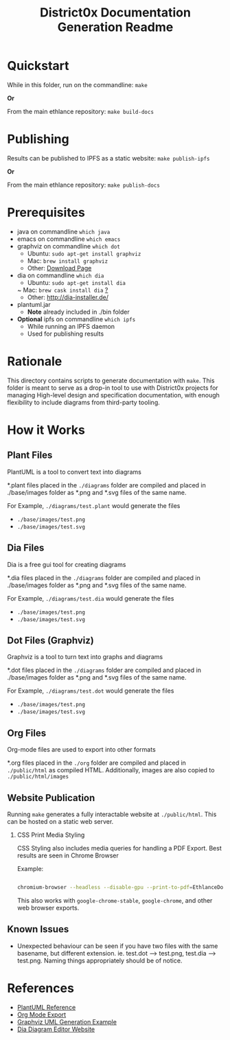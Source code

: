 #+TITLE: District0x Documentation Generation Readme
#+LANGUAGE: en
#+OPTIONS: H:2 num:t toc:t \n:nil ::t |:t ^:t f:t tex:t

* Quickstart
  While in this folder, run on the commandline:
  ~make~

  *Or*

  From the main ethlance repository:
  ~make build-docs~

* Publishing
  Results can be published to IPFS as a static website:
  ~make publish-ipfs~

  *Or*

  From the main ethlance repository:
  ~make publish-docs~

* Prerequisites
 - java on commandline ~which java~
 - emacs on commandline ~which emacs~
 - graphviz on commandline ~which dot~
   - Ubuntu:  ~sudo apt-get install graphviz~
   - Mac:     ~brew install graphviz~
   - Other:   [[https://graphviz.gitlab.io/download/][Download Page]]
 - dia on commandline ~which dia~
   - Ubuntu:  ~sudo apt-get install dia~
   ~ Mac:     ~brew cask install dia~ [[http://macappstore.org/dia/][?]]
   - Other: [[http://dia-installer.de/]]
 - plantuml.jar
   - *Note* already included in ./bin folder
 - *Optional* ipfs on commandline ~which ipfs~
   - While running an IPFS daemon
   - Used for publishing results

* Rationale 
  This directory contains scripts to generate documentation with
  ~make~. This folder is meant to serve as a drop-in tool to use with
  District0x projects for managing High-level design and specification
  documentation, with enough flexibility to include diagrams from
  third-party tooling.

* How it Works

** Plant Files
   PlantUML is a tool to convert text into diagrams

   *.plant files placed in the ~./diagrams~ folder are compiled and
   placed in ./base/images folder as *.png and *.svg files of the same
   name.

   For Example, ~./diagrams/test.plant~ would generate the files
   - ~./base/images/test.png~
   - ~./base/images/test.svg~

** Dia Files
   Dia is a free gui tool for creating diagrams

   *.dia files placed in the ~./diagrams~ folder are compiled and
   placed in ./base/images folder as *.png and *.svg files of the same
   name.

   For Example, ~./diagrams/test.dia~ would generate the files
   - ~./base/images/test.png~
   - ~./base/images/test.svg~

** Dot Files (Graphviz)
   Graphviz is a tool to turn text into graphs and diagrams

   *.dot files placed in the ~./diagrams~ folder are compiled and
   placed in ./base/images folder as *.png and *.svg files of the same
   name.

   For Example, ~./diagrams/test.dot~ would generate the files
   - ~./base/images/test.png~
   - ~./base/images/test.svg~

** Org Files
   Org-mode files are used to export into other formats

   *.org files placed in the ~./org~ folder are compiled and placed in
   ~./public/html~ as compiled HTML. Additionally, images are also
   copied to ~./public/html/images~

** Website Publication
   Running ~make~ generates a fully interactable website at
   ~./public/html~. This can be hosted on a static web server.

*** CSS Print Media Styling
    CSS Styling also includes media queries for handling a PDF
    Export. Best results are seen in Chrome Browser

    Example:

    #+BEGIN_SRC sh

    chromium-browser --headless --disable-gpu --print-to-pdf=EthlanceDocs.pdf https://ipfs.io/ipfs/QmVGP2jDouiWYB38cSsQsbBH4aHHVjBDKz2gatTtVvrMDT/index.html

    #+END_SRC

    This also works with ~google-chrome-stable~, ~google-chrome~, and
    other web browser exports.

** Known Issues
   - Unexpected behaviour can be seen if you have two files with the
     same basename, but different extension. ie. test.dot -->
     test.png, test.dia --> test.png. Naming things appropriately
     should be of notice.

* References
  - [[https://plantuml.com/][PlantUML Reference]]
  - [[https://orgmode.org/manual/HTML-Export.html#HTML-Export][Org Mode Export]]
  - [[http://www.ffnn.nl/pages/articles/media/uml-diagrams-using-graphviz-dot.php][Graphviz UML Generation Example]]
  - [[http://dia-installer.de/][Dia Diagram Editor Website]]
